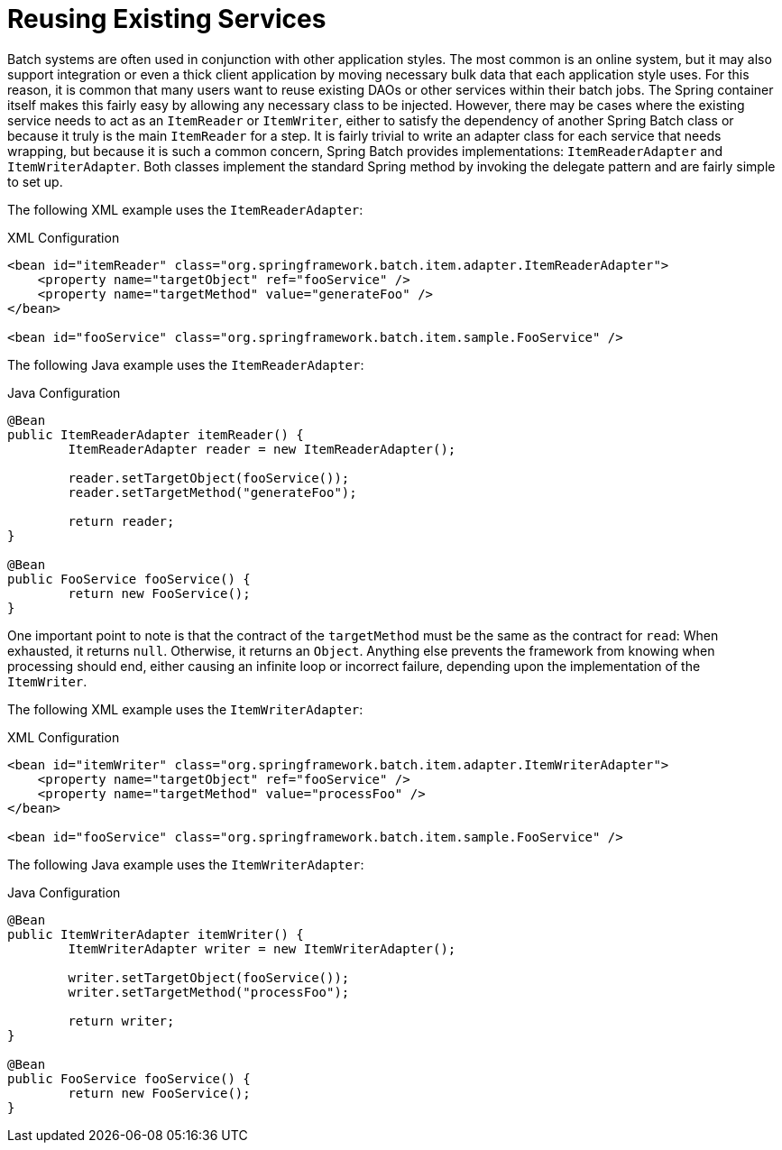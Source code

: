 [[reusingExistingServices]]
= Reusing Existing Services

Batch systems are often used in conjunction with other application styles. The most
common is an online system, but it may also support integration or even a thick client
application by moving necessary bulk data that each application style uses. For this
reason, it is common that many users want to reuse existing DAOs or other services within
their batch jobs. The Spring container itself makes this fairly easy by allowing any
necessary class to be injected. However, there may be cases where the existing service
needs to act as an `ItemReader` or `ItemWriter`, either to satisfy the dependency of
another Spring Batch class or because it truly is the main `ItemReader` for a step. It is
fairly trivial to write an adapter class for each service that needs wrapping, but
because it is such a common concern, Spring Batch provides implementations:
`ItemReaderAdapter` and `ItemWriterAdapter`. Both classes implement the standard Spring
method by invoking the delegate pattern and are fairly simple to set up.

[role="xmlContent"]
The following XML example uses the `ItemReaderAdapter`:

.XML Configuration
[source, xml, role="xmlContent"]
----
<bean id="itemReader" class="org.springframework.batch.item.adapter.ItemReaderAdapter">
    <property name="targetObject" ref="fooService" />
    <property name="targetMethod" value="generateFoo" />
</bean>

<bean id="fooService" class="org.springframework.batch.item.sample.FooService" />
----

[role="javaContent"]
The following Java example uses the `ItemReaderAdapter`:

.Java Configuration
[source, java, role="javaContent"]
----
@Bean
public ItemReaderAdapter itemReader() {
	ItemReaderAdapter reader = new ItemReaderAdapter();

	reader.setTargetObject(fooService());
	reader.setTargetMethod("generateFoo");

	return reader;
}

@Bean
public FooService fooService() {
	return new FooService();
}
----

One important point to note is that the contract of the `targetMethod` must be the same
as the contract for `read`: When exhausted, it returns `null`. Otherwise, it returns an
`Object`. Anything else prevents the framework from knowing when processing should end,
either causing an infinite loop or incorrect failure, depending upon the implementation
of the `ItemWriter`.

[role="xmlContent"]
The following XML example uses the `ItemWriterAdapter`:

.XML Configuration
[source, xml, role="xmlContent"]
----
<bean id="itemWriter" class="org.springframework.batch.item.adapter.ItemWriterAdapter">
    <property name="targetObject" ref="fooService" />
    <property name="targetMethod" value="processFoo" />
</bean>

<bean id="fooService" class="org.springframework.batch.item.sample.FooService" />
----

[role="javaContent"]
The following Java example uses the `ItemWriterAdapter`:

.Java Configuration
[source, java, role="javaContent"]
----
@Bean
public ItemWriterAdapter itemWriter() {
	ItemWriterAdapter writer = new ItemWriterAdapter();

	writer.setTargetObject(fooService());
	writer.setTargetMethod("processFoo");

	return writer;
}

@Bean
public FooService fooService() {
	return new FooService();
}
----

